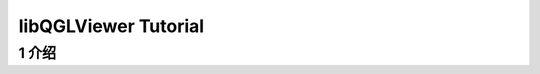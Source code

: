 .. _chapter-libQGLViewer_tutorial:

=====================
libQGLViewer Tutorial
=====================

1 介绍
===================



